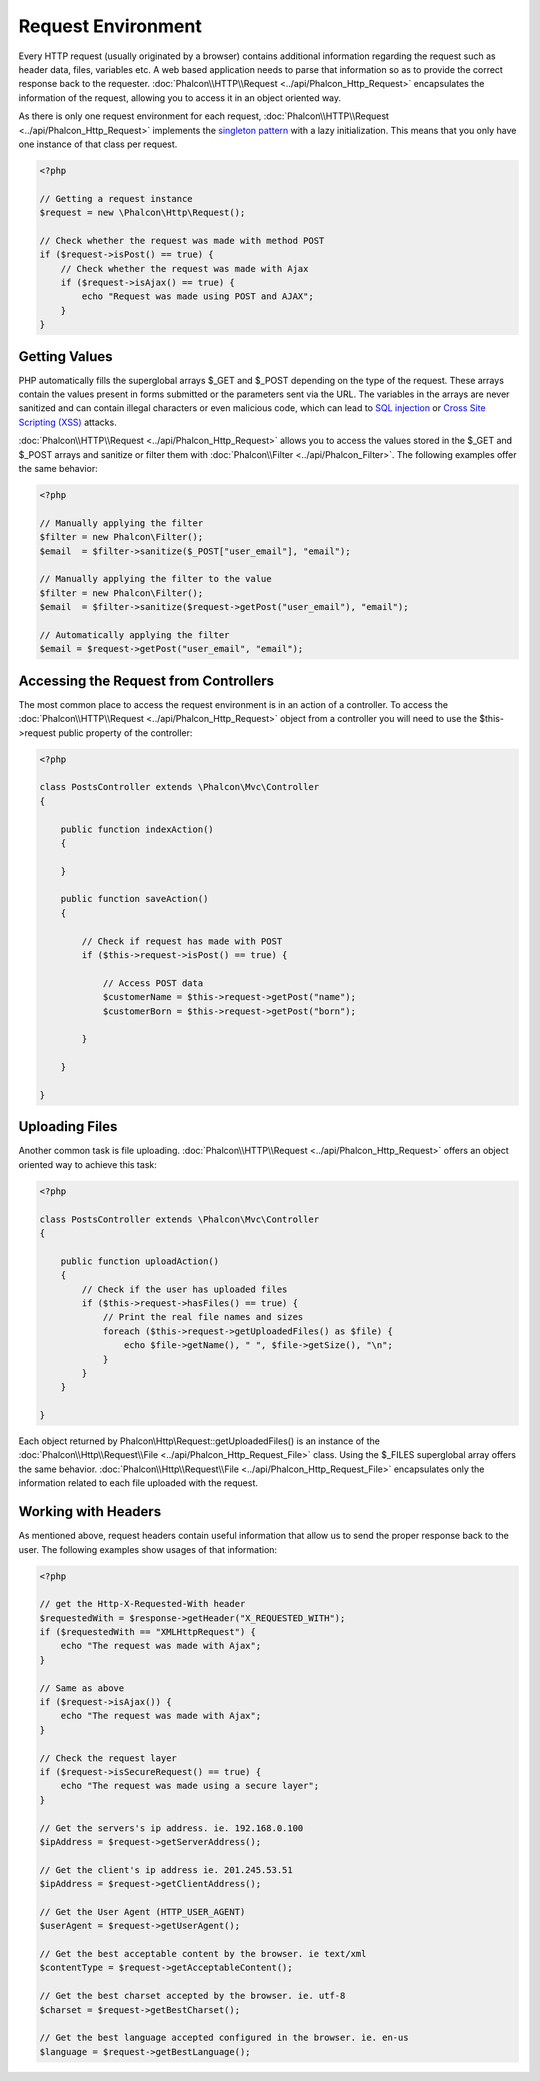 Request Environment
===================
Every HTTP request (usually originated by a browser) contains additional information regarding the request such as header data, files, variables etc. A web based application needs to parse that information so as to provide the correct response back to the requester. :doc:`Phalcon\\HTTP\\Request <../api/Phalcon_Http_Request>` encapsulates the information of the request, allowing you to access it in an object oriented way.

As there is only one request environment for each request, :doc:`Phalcon\\HTTP\\Request <../api/Phalcon_Http_Request>` implements the `singleton pattern`_ with a lazy initialization. This means that you only have one instance of that class per request.

.. code-block:: php

    <?php

    // Getting a request instance
    $request = new \Phalcon\Http\Request();

    // Check whether the request was made with method POST
    if ($request->isPost() == true) {
        // Check whether the request was made with Ajax
        if ($request->isAjax() == true) {
            echo "Request was made using POST and AJAX";
        }
    }

Getting Values
-----------------
PHP automatically fills the superglobal arrays $_GET and $_POST depending on the type of the request. These arrays contain the values present in forms submitted or the parameters sent via the URL. The variables in the arrays are never sanitized and can contain illegal characters or even malicious code, which can lead to `SQL injection`_ or `Cross Site Scripting (XSS)`_ attacks.

:doc:`Phalcon\\HTTP\\Request <../api/Phalcon_Http_Request>` allows you to access the values stored in the $_GET and $_POST arrays and sanitize or filter them with :doc:`Phalcon\\Filter <../api/Phalcon_Filter>`. The following examples offer the same behavior:

.. code-block:: php

    <?php

    // Manually applying the filter
    $filter = new Phalcon\Filter();
    $email  = $filter->sanitize($_POST["user_email"], "email");

    // Manually applying the filter to the value
    $filter = new Phalcon\Filter();
    $email  = $filter->sanitize($request->getPost("user_email"), "email");

    // Automatically applying the filter
    $email = $request->getPost("user_email", "email");


Accessing the Request from Controllers
--------------------------------------
The most common place to access the request environment is in an action of a controller. To access the :doc:`Phalcon\\HTTP\\Request <../api/Phalcon_Http_Request>` object from a controller you will need to use the $this->request public property of the controller:

.. code-block:: php

    <?php

    class PostsController extends \Phalcon\Mvc\Controller
    {

        public function indexAction()
        {

        }

        public function saveAction()
        {

            // Check if request has made with POST
            if ($this->request->isPost() == true) {

                // Access POST data
                $customerName = $this->request->getPost("name");
                $customerBorn = $this->request->getPost("born");

            }

        }

    }

Uploading Files
---------------
Another common task is file uploading. :doc:`Phalcon\\HTTP\\Request <../api/Phalcon_Http_Request>` offers an object oriented way to achieve this task:

.. code-block:: php

    <?php

    class PostsController extends \Phalcon\Mvc\Controller
    {

        public function uploadAction()
        {
            // Check if the user has uploaded files
            if ($this->request->hasFiles() == true) {
                // Print the real file names and sizes
                foreach ($this->request->getUploadedFiles() as $file) {
                    echo $file->getName(), " ", $file->getSize(), "\n";
                }
            }
        }

    }

Each object returned by Phalcon\\Http\\Request::getUploadedFiles() is an instance of the :doc:`Phalcon\\Http\\Request\\File <../api/Phalcon_Http_Request_File>` class. Using the $_FILES superglobal array offers the same behavior. :doc:`Phalcon\\Http\\Request\\File <../api/Phalcon_Http_Request_File>` encapsulates only the information related to each file uploaded with the request.

Working with Headers
--------------------
As mentioned above, request headers contain useful information that allow us to send the proper response back to the user. The following examples show usages of that information:

.. code-block:: php

    <?php

    // get the Http-X-Requested-With header
    $requestedWith = $response->getHeader("X_REQUESTED_WITH");
    if ($requestedWith == "XMLHttpRequest") {
        echo "The request was made with Ajax";
    }

    // Same as above
    if ($request->isAjax()) {
        echo "The request was made with Ajax";
    }

    // Check the request layer
    if ($request->isSecureRequest() == true) {
        echo "The request was made using a secure layer";
    }

    // Get the servers's ip address. ie. 192.168.0.100
    $ipAddress = $request->getServerAddress();

    // Get the client's ip address ie. 201.245.53.51
    $ipAddress = $request->getClientAddress();

    // Get the User Agent (HTTP_USER_AGENT)
    $userAgent = $request->getUserAgent();

    // Get the best acceptable content by the browser. ie text/xml
    $contentType = $request->getAcceptableContent();

    // Get the best charset accepted by the browser. ie. utf-8
    $charset = $request->getBestCharset();

    // Get the best language accepted configured in the browser. ie. en-us
    $language = $request->getBestLanguage();


.. _singleton pattern: http://en.wikipedia.org/wiki/Singleton_pattern
.. _SQL injection: http://en.wikipedia.org/wiki/SQL_injection
.. _Cross Site Scripting (XSS): http://en.wikipedia.org/wiki/Cross-site_scripting
